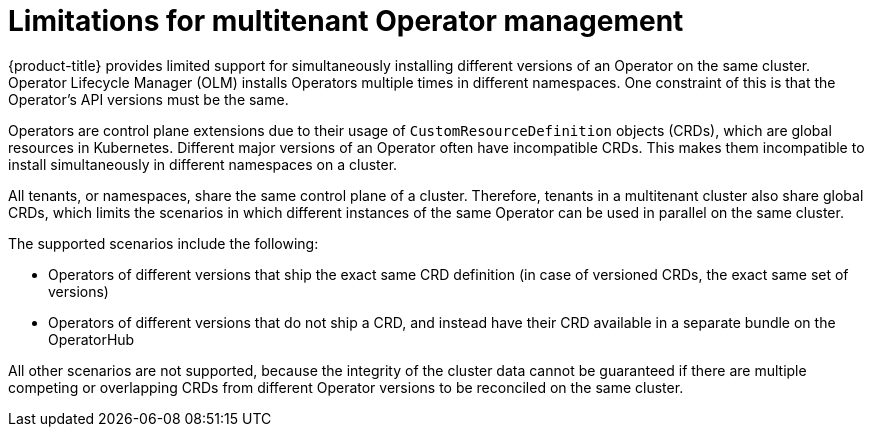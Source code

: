 // Module included in the following assemblies:
//
// * operators/understanding/olm/olm-understanding-operatorgroups.adoc

:_mod-docs-content-type: CONCEPT
[id="olm-operatorgroups-limitations"]
= Limitations for multitenant Operator management

{product-title} provides limited support for simultaneously installing different versions of an Operator on the same cluster. Operator Lifecycle Manager (OLM) installs Operators multiple times in different namespaces. One constraint of this is that the Operator's API versions must be the same.

Operators are control plane extensions due to their usage of `CustomResourceDefinition` objects (CRDs), which are global resources in Kubernetes. Different major versions of an Operator often have incompatible CRDs. This makes them incompatible to install simultaneously in different namespaces on a cluster.

All tenants, or namespaces, share the same control plane of a cluster. Therefore, tenants in a multitenant cluster also share global CRDs, which limits the scenarios in which different instances of the same Operator can be used in parallel on the same cluster.

The supported scenarios include the following:

* Operators of different versions that ship the exact same CRD definition (in case of versioned CRDs, the exact same set of versions)
* Operators of different versions that do not ship a CRD, and instead have their CRD available in a separate bundle on the OperatorHub

All other scenarios are not supported, because the integrity of the cluster data cannot be guaranteed if there are multiple competing or overlapping CRDs from different Operator versions to be reconciled on the same cluster.
